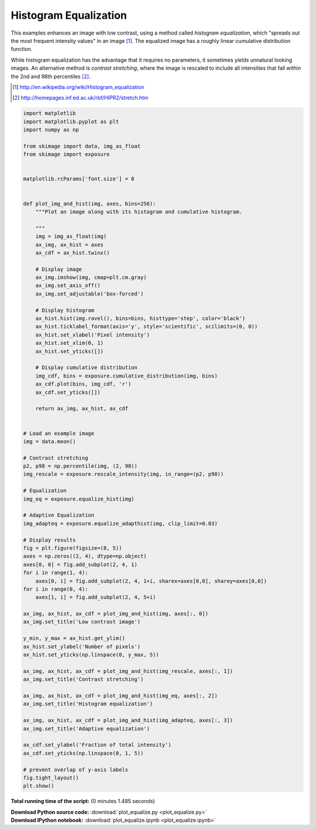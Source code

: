 

.. _sphx_glr_auto_examples_color_exposure_plot_equalize.py:


======================
Histogram Equalization
======================

This examples enhances an image with low contrast, using a method called
*histogram equalization*, which "spreads out the most frequent intensity
values" in an image [1]_. The equalized image has a roughly linear cumulative
distribution function.

While histogram equalization has the advantage that it requires no parameters,
it sometimes yields unnatural looking images.  An alternative method is
*contrast stretching*, where the image is rescaled to include all intensities
that fall within the 2nd and 98th percentiles [2]_.

.. [1] http://en.wikipedia.org/wiki/Histogram_equalization
.. [2] http://homepages.inf.ed.ac.uk/rbf/HIPR2/stretch.htm





.. image:: /auto_examples/color_exposure/images/sphx_glr_plot_equalize_001.png
    :align: center





.. code-block:: python


    import matplotlib
    import matplotlib.pyplot as plt
    import numpy as np

    from skimage import data, img_as_float
    from skimage import exposure


    matplotlib.rcParams['font.size'] = 8


    def plot_img_and_hist(img, axes, bins=256):
        """Plot an image along with its histogram and cumulative histogram.

        """
        img = img_as_float(img)
        ax_img, ax_hist = axes
        ax_cdf = ax_hist.twinx()

        # Display image
        ax_img.imshow(img, cmap=plt.cm.gray)
        ax_img.set_axis_off()
        ax_img.set_adjustable('box-forced')

        # Display histogram
        ax_hist.hist(img.ravel(), bins=bins, histtype='step', color='black')
        ax_hist.ticklabel_format(axis='y', style='scientific', scilimits=(0, 0))
        ax_hist.set_xlabel('Pixel intensity')
        ax_hist.set_xlim(0, 1)
        ax_hist.set_yticks([])

        # Display cumulative distribution
        img_cdf, bins = exposure.cumulative_distribution(img, bins)
        ax_cdf.plot(bins, img_cdf, 'r')
        ax_cdf.set_yticks([])

        return ax_img, ax_hist, ax_cdf


    # Load an example image
    img = data.moon()

    # Contrast stretching
    p2, p98 = np.percentile(img, (2, 98))
    img_rescale = exposure.rescale_intensity(img, in_range=(p2, p98))

    # Equalization
    img_eq = exposure.equalize_hist(img)

    # Adaptive Equalization
    img_adapteq = exposure.equalize_adapthist(img, clip_limit=0.03)

    # Display results
    fig = plt.figure(figsize=(8, 5))
    axes = np.zeros((2, 4), dtype=np.object)
    axes[0, 0] = fig.add_subplot(2, 4, 1)
    for i in range(1, 4):
        axes[0, i] = fig.add_subplot(2, 4, 1+i, sharex=axes[0,0], sharey=axes[0,0])
    for i in range(0, 4):
        axes[1, i] = fig.add_subplot(2, 4, 5+i)

    ax_img, ax_hist, ax_cdf = plot_img_and_hist(img, axes[:, 0])
    ax_img.set_title('Low contrast image')

    y_min, y_max = ax_hist.get_ylim()
    ax_hist.set_ylabel('Number of pixels')
    ax_hist.set_yticks(np.linspace(0, y_max, 5))

    ax_img, ax_hist, ax_cdf = plot_img_and_hist(img_rescale, axes[:, 1])
    ax_img.set_title('Contrast stretching')

    ax_img, ax_hist, ax_cdf = plot_img_and_hist(img_eq, axes[:, 2])
    ax_img.set_title('Histogram equalization')

    ax_img, ax_hist, ax_cdf = plot_img_and_hist(img_adapteq, axes[:, 3])
    ax_img.set_title('Adaptive equalization')

    ax_cdf.set_ylabel('Fraction of total intensity')
    ax_cdf.set_yticks(np.linspace(0, 1, 5))

    # prevent overlap of y-axis labels
    fig.tight_layout()
    plt.show()

**Total running time of the script:**
(0 minutes 1.485 seconds)



.. container:: sphx-glr-download

    **Download Python source code:** :download:`plot_equalize.py <plot_equalize.py>`


.. container:: sphx-glr-download

    **Download IPython notebook:** :download:`plot_equalize.ipynb <plot_equalize.ipynb>`
